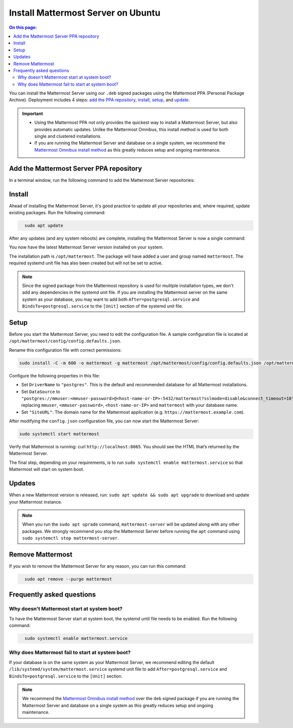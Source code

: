 Install Mattermost Server on Ubuntu
===================================

.. raw:: html

    <div class="mm-badge mm-badge--combo">

    <div class="mm-badge__plan-deploy">
      <p>
        <img src="../_static/images/badges/flag_icon.svg" alt="" />
        <span>Available on <a href="https://mattermost.com/pricing/">all plans</a></span>
      </p>
      <p>
        <img src="../_static/images/badges/deployment_icon.svg" alt="" />
        <span><a href="https://mattermost.com/download/">Self-hosted</a> deployments</span>
      </p>
    </div>

    <div class="mm-badge__reqs">
      <h3>Minimum system requirements:</h3>
      <ul>
        <li>Operating System: 18.04 LTS, 20.04 LTS, 22.04 LTS
        <li>Hardware: 1 vCPU/core with 2GB RAM (support for up to 1,000 users)</li>
        <li>Database: PostgreSQL v11+</li>
        <li>Network:
          <ul>
            <li>Application 80/443, TLS, TCP Inbound</li>
            <li>Administrator Console 8065, TLS, TCP Inbound</li>
            <li>SMTP port 10025, TCP/UDP Outbound</li>
          </ul>
        </li>
      </ul>
    </div>

  </div>

.. contents:: On this page:
  :backlinks: top
  :local:

You can install the Mattermost Server using our ``.deb`` signed packages using the Mattermost PPA (Personal Package Archive). Deployment includes 4 steps: `add the PPA repository <#add-the-mattermost-server-ppa-repository>`__, `install <#install>`__, `setup <#setup>`__, and `update <#updates>`__.

.. important::
    
    - Using the Mattermost PPA not only provides the quickest way to install a Mattermost Server, but also provides automatic updates. Unlike the Mattermost Omnibus, this install method is used for both single and clustered installations. 
    - If you are running the Mattermost Server and database on a single system, we recommend the `Mattermost Omnibus install method </install/installing-mattermost-omnibus.html>`__ as this greatly reduces setup and ongoing maintenance.

Add the Mattermost Server PPA repository
----------------------------------------

In a terminal window, run the following command to add the Mattermost Server repositories:

.. raw:: html

  <div class="mm-code-copy mm-code-copy--long" data-click-method="Ubuntu" data-click-command="Add the Mattermost Server PPA repository">

    <div class="mm-code-copy__wrapper">
      <code class="mm-code-copy__text mm-code-copy__trigger" data-click-el="Snippet">
        curl -o- https://deb.packages.mattermost.com/repo-setup.sh | sudo bash -s mattermost
      </code>
      <span class="mm-code-copy__copied-notice">Copied to clipboard</span>
    </div>

    <button class="mm-button mm-code-copy__trigger" data-click-el="Button">
      <svg aria-hidden="true" width="17" height="18" viewBox="0 0 17 18" fill="none" xmlns="http://www.w3.org/2000/svg"><rect x="0.5" y="0.5" width="10.2972" height="10.8284" rx="0.5" stroke="white"/><rect x="6.1489" y="6.41418" width="10.2972" height="10.8284" rx="0.5" stroke="white"/></svg>
      <span>Copy to clipboard<span>
    </button>

  </div>

Install
-------

Ahead of installing the Mattermost Server, it's good practice to update all your repositories and, where required, update existing packages. Run the following command:

.. code-block:: none
  :class: mm-code-block 

    sudo apt update

After any updates (and any system reboots) are complete, installing the Mattermost Server is now a single command:

.. raw:: html

  <div class="mm-code-copy mm-code-copy--long" data-click-method="Ubuntu" data-click-command="Install - sudo apt install">

    <div class="mm-code-copy__wrapper">
      <code class="mm-code-copy__text mm-code-copy__trigger" data-click-el="Snippet">
        sudo apt install mattermost -y
      </code>
      <span class="mm-code-copy__copied-notice">Copied to clipboard</span>
    </div>

    <button class="mm-button mm-code-copy__trigger" data-click-el="Button">
      <svg aria-hidden="true" width="17" height="18" viewBox="0 0 17 18" fill="none" xmlns="http://www.w3.org/2000/svg"><rect x="0.5" y="0.5" width="10.2972" height="10.8284" rx="0.5" stroke="white"/><rect x="6.1489" y="6.41418" width="10.2972" height="10.8284" rx="0.5" stroke="white"/></svg>
      <span>Copy to clipboard<span>
    </button>

  </div>

You now have the latest Mattermost Server version installed on your system.

The installation path is ``/opt/mattermost``. The package will have added a user and group named ``mattermost``. The required systemd unit file has also been created but will not be set to active.

.. note::
	
	Since the signed package from the Mattermost repository is used for mulitple installation types, we don't add any dependencies in the systemd unit file. If you are installing the Mattermost server on the same system as your database, you may want to add both ``After=postgresql.service`` and ``BindsTo=postgresql.service`` to the ``[Unit]`` section of the systemd unit file.

Setup
-----

Before you start the Mattermost Server, you need to edit the configuration file. A sample configuration file is located at ``/opt/mattermost/config/config.defaults.json``. 

Rename this configuration file with correct permissions:

.. code-block:: none
  :class: mm-code-block 

  sudo install -C -m 600 -o mattermost -g mattermost /opt/mattermost/config/config.defaults.json /opt/mattermost/config/config.json

Configure the following properties in this file:

* Set ``DriverName`` to ``"postgres"``. This is the default and recommended database for all Mattermost installations.
* Set ``DataSource`` to ``"postgres://mmuser:<mmuser-password>@<host-name-or-IP>:5432/mattermost?sslmode=disable&connect_timeout=10"`` replacing ``mmuser``, ``<mmuser-password>``, ``<host-name-or-IP>`` and ``mattermost`` with your database name.
* Set ``"SiteURL"``: The domain name for the Mattermost application (e.g. ``https://mattermost.example.com``).

After modifying the ``config.json`` configuration file, you can now start the Mattermost Server:
	
.. code-block:: none
  :class: mm-code-block 

  sudo systemctl start mattermost

Verify that Mattermost is running: curl ``http://localhost:8065``. You should see the HTML that’s returned by the Mattermost Server.

The final step, depending on your requirements, is to run ``sudo systemctl enable mattermost.service`` so that Mattermost will start on system boot. 

Updates
-------

When a new Mattermost version is released, run: ``sudo apt update && sudo apt upgrade`` to download and update your Mattermost instance.

.. note::
	
	When you run the ``sudo apt uprade`` command, ``mattermost-server`` will be updated along with any other packages. We strongly recommend you stop the Mattermost Server before running the ``apt`` command using ``sudo systemctl stop mattermost-server``.

Remove Mattermost
------------------

If you wish to remove the Mattermost Server for any reason, you can run this command:

.. code-block:: none
  :class: mm-code-block 

    sudo apt remove --purge mattermost

Frequently asked questions
--------------------------

Why doesn't Mattermost start at system boot?
~~~~~~~~~~~~~~~~~~~~~~~~~~~~~~~~~~~~~~~~~~~~

To have the Mattermost Server start at system boot, the systemd until file needs to be enabled. Run the following command:

.. code-block:: none
  :class: mm-code-block 

    sudo systemctl enable mattermost.service

Why does Mattermost fail to start at system boot?
~~~~~~~~~~~~~~~~~~~~~~~~~~~~~~~~~~~~~~~~~~~~~~~~~

If your database is on the same system as your Mattermost Server, we recommend editing the default ``/lib/systemd/system/mattermost.service`` systemd unit file to add ``After=postgresql.service`` and ``BindsTo=postgresql.service`` to the ``[Unit]`` section.

.. note::
	
	We recommend the `Mattermost Omnibus install method </install/installing-mattermost-omnibus.html>`__ over the ``deb`` signed package if you are running the Mattermost Server and database on a single system as this greatly reduces setup and ongoing maintenance.
